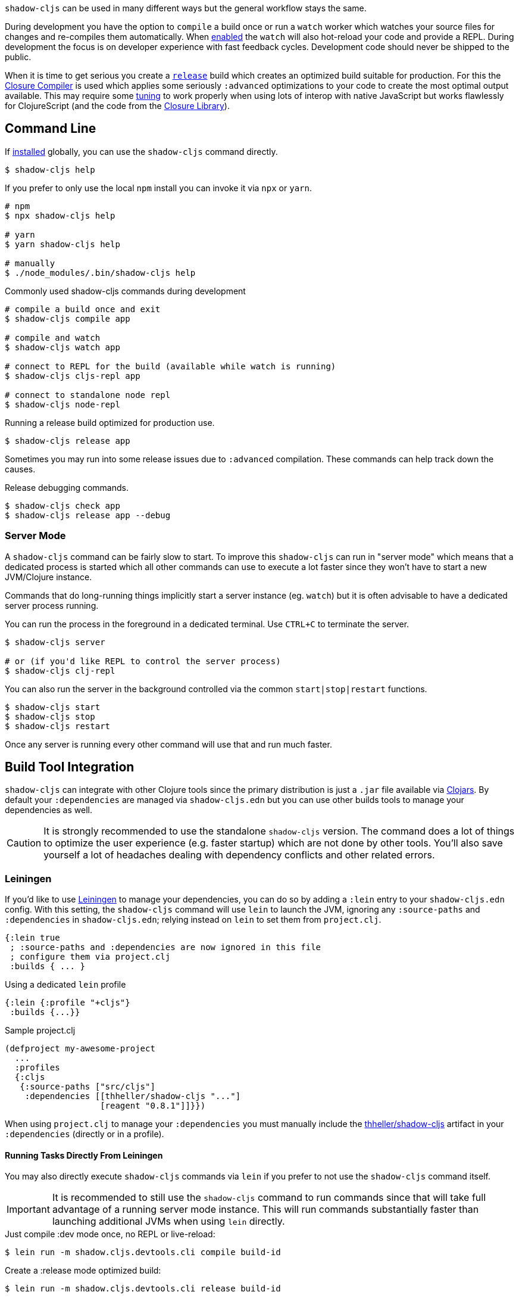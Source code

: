 `shadow-cljs` can be used in many different ways but the general workflow stays the same.

During development you have the option to `compile` a build once or run a `watch` worker which watches your source files for changes and re-compiles them automatically. When <<devtools, enabled>> the `watch` will also hot-reload your code and provide a REPL. During development the focus is on developer experience with fast feedback cycles. Development code should never be shipped to the public.

When it is time to get serious you create a <<release, `release`>> build which creates an optimized build suitable for production. For this the https://developers.google.com/closure/compiler/[Closure Compiler] is used which applies some seriously `:advanced` optimizations to your code to create the most optimal output available. This may require some <<externs, tuning>> to work properly when using lots of interop with native JavaScript but works flawlessly for ClojureScript (and the code from the https://developers.google.com/closure/library/[Closure Library]).


== Command Line

If <<Installation, installed>> globally, you can use the `shadow-cljs` command directly.

```bash
$ shadow-cljs help
```

If you prefer to only use the local `npm` install you can invoke it via `npx` or `yarn`.

```bash
# npm
$ npx shadow-cljs help

# yarn
$ yarn shadow-cljs help

# manually
$ ./node_modules/.bin/shadow-cljs help
```

.Commonly used shadow-cljs commands during development
```bash
# compile a build once and exit
$ shadow-cljs compile app

# compile and watch
$ shadow-cljs watch app

# connect to REPL for the build (available while watch is running)
$ shadow-cljs cljs-repl app

# connect to standalone node repl
$ shadow-cljs node-repl
```

.Running a release build optimized for production use.
```
$ shadow-cljs release app
```

Sometimes you may run into some release issues due to `:advanced` compilation. These
commands can help track down the causes.

.Release debugging commands.
```
$ shadow-cljs check app
$ shadow-cljs release app --debug
```

=== Server Mode [[server-mode]]

A `shadow-cljs` command can be fairly slow to start. To improve this `shadow-cljs` can run in "server mode" which means that a dedicated process is started which all other commands can use to execute a lot faster since they won't have to start a new JVM/Clojure instance.

Commands that do long-running things implicitly start a server instance (eg. `watch`) but it is often advisable to have
a dedicated server process running.

You can run the process in the foreground in a dedicated terminal. Use `CTRL+C` to terminate the server.

```bash
$ shadow-cljs server

# or (if you'd like REPL to control the server process)
$ shadow-cljs clj-repl
```

You can also run the server in the background controlled via the common `start|stop|restart` functions.

```bash
$ shadow-cljs start
$ shadow-cljs stop
$ shadow-cljs restart
```

Once any server is running every other command will use that and run much faster.

== Build Tool Integration

`shadow-cljs` can integrate with other Clojure tools since the primary distribution is just a `.jar` file available via https://clojars.org/thheller/shadow-cljs[Clojars]. By default your `:dependencies` are managed via `shadow-cljs.edn` but you can use other builds tools to manage your dependencies as well.

CAUTION: It is strongly recommended to use the standalone `shadow-cljs` version. The command does a lot of things to optimize the user experience (e.g. faster startup) which are not done by other tools. You'll also save yourself a lot of headaches dealing with dependency conflicts and other related errors.

=== Leiningen [[Leiningen]]

If you'd like to use https://leiningen.org/[Leiningen] to manage your dependencies, you can do so by adding a `:lein` entry to your `shadow-cljs.edn` config. With this setting, the `shadow-cljs` command will use `lein` to launch the JVM, ignoring any `:source-paths` and `:dependencies` in `shadow-cljs.edn`; relying instead on `lein` to set them from `project.clj`.

```
{:lein true
 ; :source-paths and :dependencies are now ignored in this file
 ; configure them via project.clj
 :builds { ... }
```

.Using a dedicated `lein` profile
```
{:lein {:profile "+cljs"}
 :builds {...}}
```
.Sample project.clj
```
(defproject my-awesome-project
  ...
  :profiles
  {:cljs
   {:source-paths ["src/cljs"]
    :dependencies [[thheller/shadow-cljs "..."]
                   [reagent "0.8.1"]]}})
```

When using `project.clj` to manage your `:dependencies` you must manually include the https://clojars.org/thheller/shadow-cljs[thheller/shadow-cljs] artifact in your `:dependencies` (directly or in a profile).

==== Running Tasks Directly From Leiningen

You may also directly execute `shadow-cljs` commands via `lein` if you prefer to not use the `shadow-cljs` command itself.

IMPORTANT: It is recommended to still use the `shadow-cljs` command to run commands since that will take full advantage of a running server mode instance. This will run commands substantially faster than launching additional JVMs when using `lein` directly.


.Just compile :dev mode once, no REPL or live-reload:
```bash
$ lein run -m shadow.cljs.devtools.cli compile build-id
```

.Create a :release mode optimized build:
```bash
$ lein run -m shadow.cljs.devtools.cli release build-id
```

=== tools.deps / deps.edn [[deps-edn]]

The new https://clojure.org/guides/deps_and_cli[deps.edn] can also be used to manage your `:dependencies` and `:source-paths` instead of using the built-in methods or `lein`. All `shadow-cljs` commands will then be launched via the new `clojure` utility instead.

IMPORTANT: `tools.deps` is still changing quite frequently. Make sure you are using the latest version.

To use this set the `:deps true` property in your config. It is also possible to configure which `deps.edn` aliases should be used.

.Example with :cljs alias
```clojure
{:deps {:aliases [:cljs]}
 :builds ...}
```

You may also specify `shadow-cljs -A:cljs ...` in the command line instead.

IMPORTANT: Aliases are only applied when a new instance/server is started. They do not apply when connecting to a running server.

=== Boot

The authors have little Boot experience, so this chapter is in need of contributions. We understand
that Boot allows you to build your tool chain out of functions. Since `shadow-cljs` is a normal
JVM library, you can call functions within it to invoke tasks.

Some boot tasks are available here:
https://github.com/jgdavey/boot-shadow-cljs

== Clojure REPL

It is possible to use `shadow-cljs` entirely via a Clojure REPL. You can start a Clojure REPL via `shadow-cljs` itself or by any of the usual ways to get one (eg. `lein repl`, `clj`). If the https://clojars.org/thheller/shadow-cljs[thheller/shadow-cljs] artifact is on the classpath you are good to go.

.Lets start with the "easy" way.
```bash
$ shadow-cljs clj-repl
...
shadow-cljs - REPL - see (help), :repl/quit to exit
[1:0]~shadow.user=>
```

The `shadow.cljs.devtools.api` namespace has functions that map more or less 1:1 to the CLI counterparts.

.Example commands
```clojure
;; shadow-cljs watch foo
(shadow.cljs.devtools.api/watch :foo)
;; the shadow.user ns already has an alias for shadow.cljs.devtools.api
(shadow/watch :foo)
;; shadow-cljs watch foo --verbose
(shadow/watch :foo {:verbose true})
;; shadow-cljs compile foo
(shadow/compile :foo)
;; shadow-cljs release foo
(shadow/release :foo)
```

=== Embedded [[embedded]]

When you are not using the `shadow-cljs clj-repl` but instead a REPL started by any other means you need to start the embedded server.

.Example using `lein repl`
```bash
$ lein repl
nREPL server started on port 57098 on host 127.0.0.1 - nrepl://127.0.0.1:57098
REPL-y 0.4.3, nREPL 0.6.0
Clojure 1.10.0
...

user=> (require '[shadow.cljs.devtools.server :as server])
nil
user=> (server/start!)
...
:shadow.cljs.devtools.server/started
user=> (require '[shadow.cljs.devtools.api :as shadow])
nil
user=> (shadow/compile :foo)
...
```

You can stop the embedded server by running `(shadow.cljs.devtools.server/stop!)`. This will also stop all running build processes.

== ClojureScript REPL [[cljs-repl]]

Most `:target` configurations automatically inject the necessary code for a ClojureScript REPL. It should not require any additional configuration. For the CLJS REPL to work you need 2 things

. a running `watch` for your build
. connect the JS runtime of the `:target`. Meaning if you are using the `:browser` target you need to open a Browser that has the generated JS loaded. For node.js builds that means running the `node` process.

Once you have both you can connect to the CLJS REPL via the command line or from the Clojure REPL.

.CLI
```bash
$ shadow-cljs watch build-id
...

# different terminal
$ shadow-cljs cljs-repl build-id
shadow-cljs - connected to server
[3:1]~cljs.user=>
```

.REPL
```bash
$ shadow-cljs clj-repl
...
[2:0]~shadow.user=> (shadow/watch :browser)
[:browser] Configuring build.
[:browser] Compiling ...
[:browser] Build completed. (341 files, 1 compiled, 0 warnings, 3,19s)
:watching
[2:0]~shadow.user=> (shadow/repl :browser)
[2:1]~cljs.user=>
```

TIP: Type `:repl/quit` to exit the REPL. This will only exit the REPL, the `watch` will remain running.

TIP: You may run multiple `watch` "workers" in parallel and connect/disconnect to their REPLs at any given time.

.No connected runtime error.
``` text
[3:1]~cljs.user=> (js/alert "foo")
There is no connected JS runtime.
```

If you see this you need to open your App in the Browser or start the `node` process.


=== Node REPL

The above REPLs were all coupled to a specific build where you are responsible for running the given `:target`. You may also launch an embedded `node` REPL where a process is started for you.

```bash
$ shadow-cljs node-repl
```

This starts a blank CLJS REPL with an already connected `node` process.

IMPORTANT: If you exit the Node REPL the `node` process is also killed!

`node-repl` lets you get started without any additional configuration. It has access to all your code via the usual means. Since it is not connected to any build it does not do any live-reloading.



== Running Clojure Code [[clj-run]]

You can use the `shadow-cljs` CLI to call specific Clojure functions from the command line. This is useful when you want run some code before/after certain tasks. Suppose you wanted to `rsync` the output of your `release` build to a remote server.

.Example Clojure Namespace in `src/my/build.clj`
```clojure
(ns my.build
  (:require
    [shadow.cljs.devtools.api :as shadow]
    [clojure.java.shell :refer (sh)]))

(defn release []
  (shadow/release :my-build)
  (sh "rsync" "-arzt" "path/to/output-dir" "my@server.com:some/path"))
```

.Running the `release` function
```bash
$ shadow-cljs clj-run my.build/release
# or
$ shadow-cljs run my.build/release
```

You can pass arguments to the invoked functions via the command line.

.Using arguments via normal Clojure fn args
```clojure
...
(defn release [server]
  (shadow/release :my-build)
  (sh "rsync" "-arzt" "path/to/output-dir" server))
```

.Passing the server from the command line
```bash
$ shadow-cljs clj-run my.build/release my@server.com:some/path
```

TIP: The usual `(defn release [& args])` structure also works if you want to parse the args with something like https://github.com/clojure/tools.cli[tools.cli].

You have access to the full power of Clojure here. You can build entire tools on top of this if you like. As a bonus everything you write this way is also directly available via the Clojure REPL.

IMPORTANT: When the <<server-mode, server>> is running the namespace will not be reloaded automatically, it will only be loaded once. It is recommended to do the development using a REPL and reload the file as usual (eg. `(require 'my.build :reload)`). You may also run `shadow-cljs clj-eval "(require 'my.build :reload)"` to reload manually from the command line.


=== Calling watch via clj-run

By default the functions called by `clj-run` only have access to a minimal `shadow-cljs` runtime which is enough to run `compile`, `release` and any other Clojure functionality. The JVM will terminate when your function completes.

If you want to start a `watch` for a given build you need to declare that the function you are calling requires a full server. This will cause the process to stay alive until you explicitly call `(shadow.cljs.devtools.server/stop!)` or `CTRL+C` the process.

```clojure
(ns demo.run
  (:require [shadow.cljs.devtools.api :as shadow]))

;; this fails because a full server instance is missing
(defn foo
  [& args]
  (shadow/watch :my-build))

;; this metadata will ensure that the server is started so watch works
(defn foo
  {:shadow/requires-server true}
  [& args]
  (shadow/watch :my-build))
```
